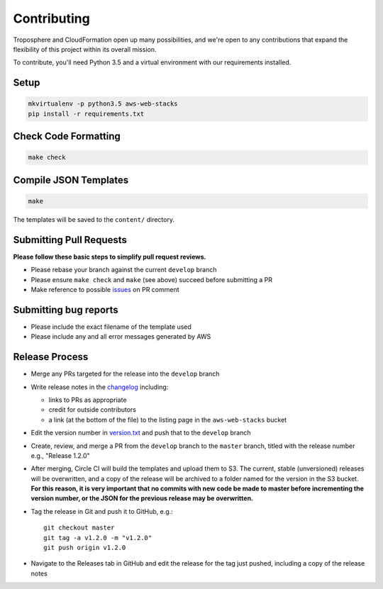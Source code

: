 Contributing
============

Troposphere and CloudFormation open up many possibilities, and we're open to any
contributions that expand the flexibility of this project within its overall mission.

To contribute, you'll need Python 3.5 and a virtual environment with our requirements
installed.

Setup
-----

.. code-block:: bash

    mkvirtualenv -p python3.5 aws-web-stacks
    pip install -r requirements.txt

Check Code Formatting
---------------------

.. code-block:: bash

    make check

Compile JSON Templates
----------------------

.. code-block:: bash

    make

The templates will be saved to the ``content/`` directory.

Submitting Pull Requests
------------------------

**Please follow these basic steps to simplify pull request reviews.**

* Please rebase your branch against the current ``develop`` branch
* Please ensure ``make check`` and ``make`` (see above) succeed before submitting a PR
* Make reference to possible `issues <https://github.com/caktus/aws-web-stacks/issues>`_ on PR comment

Submitting bug reports
----------------------

* Please include the exact filename of the template used
* Please include any and all error messages generated by AWS

Release Process
---------------

* Merge any PRs targeted for the release into the ``develop`` branch
* Write release notes in the `changelog <https://github.com/caktus/aws-web-stacks/blob/develop/CHANGELOG.rst>`_
  including:

  * links to PRs as appropriate
  * credit for outside contributors
  * a link (at the bottom of the file) to the listing page in the ``aws-web-stacks`` bucket

* Edit the version number in `version.txt <https://github.com/caktus/aws-web-stacks/blob/develop/version.txt>`_
  and push that to the ``develop`` branch
* Create, review, and merge a PR from the ``develop`` branch to the ``master`` branch, titled with
  the release number e.g., "Release 1.2.0"
* After merging, Circle CI will build the templates and upload them to S3. The current, stable (unversioned)
  releases will be overwritten, and a copy of the release will be archived to a folder named for the version
  in the S3 bucket. **For this reason, it is very important that no commits with new code be made to master
  before incrementing the version number, or the JSON for the previous release may be overwritten.**
* Tag the release in Git and push it to GitHub, e.g.::

    git checkout master
    git tag -a v1.2.0 -m "v1.2.0"
    git push origin v1.2.0

* Navigate to the Releases tab in GitHub and edit the release for the tag just pushed, including a copy of
  the release notes
